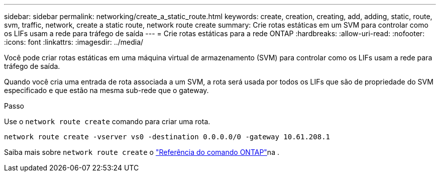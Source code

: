 ---
sidebar: sidebar 
permalink: networking/create_a_static_route.html 
keywords: create, creation, creating, add, adding, static, route, svm, traffic, network, create a static route, network route create 
summary: Crie rotas estáticas em um SVM para controlar como os LIFs usam a rede para tráfego de saída 
---
= Crie rotas estáticas para a rede ONTAP
:hardbreaks:
:allow-uri-read: 
:nofooter: 
:icons: font
:linkattrs: 
:imagesdir: ../media/


[role="lead"]
Você pode criar rotas estáticas em uma máquina virtual de armazenamento (SVM) para controlar como os LIFs usam a rede para tráfego de saída.

Quando você cria uma entrada de rota associada a um SVM, a rota será usada por todos os LIFs que são de propriedade do SVM especificado e que estão na mesma sub-rede que o gateway.

.Passo
Use o `network route create` comando para criar uma rota.

....
network route create -vserver vs0 -destination 0.0.0.0/0 -gateway 10.61.208.1
....
Saiba mais sobre `network route create` o link:https://docs.netapp.com/us-en/ontap-cli/network-route-create.html["Referência do comando ONTAP"^]na .
